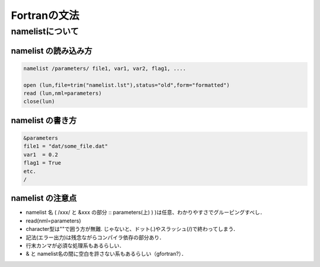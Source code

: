 =========================================================
Fortranの文法
=========================================================

namelistについて
=========================================================

namelist の読み込み方
----------------------------------------------------

.. code-block:: fortran

   namelist /parameters/ file1, var1, var2, flag1, ....

   open (lun,file=trim("namelist.lst"),status="old",form="formatted")
   read (lun,nml=parameters)
   close(lun)

   
                
namelist の書き方
----------------------------------------------------

.. code-block::
   
   &parameters
   file1 = "dat/some_file.dat"
   var1  = 0.2
   flag1 = True
   etc.
   /

namelist の注意点
----------------------------------------------------

* namelist 名 ( /xxx/ と &xxx の部分 :: parameters(上) ) )は任意、わかりやすさでグルーピングすべし．
* read(nml=parameters)
* character型は""で囲う方が無難. じゃないと、ドット(.)やスラッシュ(/)で終わってしまう．
* 記法(エラー出力)は残念ながらコンパイラ依存の部分あり．
* 行末カンマが必須な処理系もあるらしい．
* & と namelist名の間に空白を許さない系もあるらしい（gfortran?）．

  
